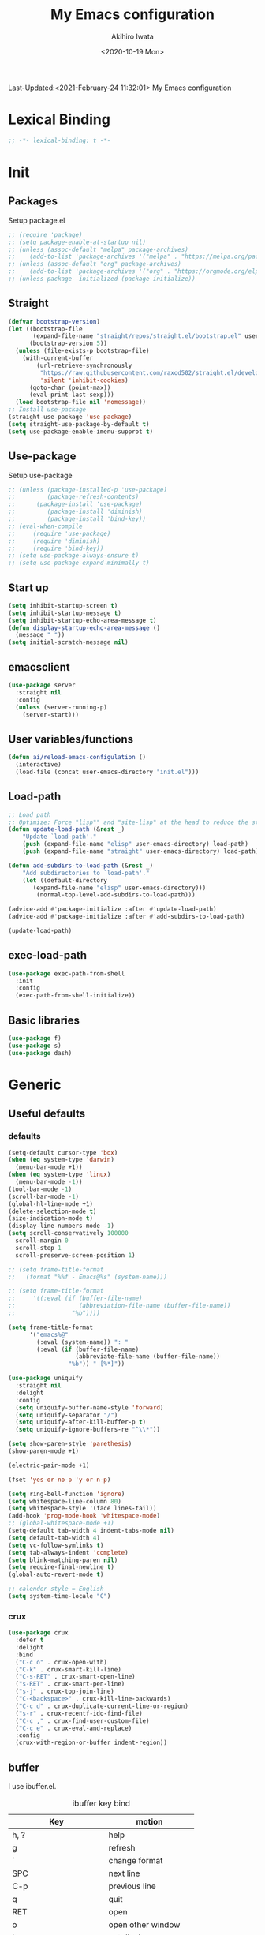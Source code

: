#+TITLE: My Emacs configuration
#+AUTHOR: Akihiro Iwata
#+DATE:<2020-10-19 Mon>
#+STARTUP: overview
Last-Updated:<2021-February-24 11:32:01>
My Emacs configuration
* Lexical Binding
#+BEGIN_SRC emacs-lisp
;; -*- lexical-binding: t -*-
#+END_SRC
* Init
** Packages
Setup package.el
#+BEGIN_SRC emacs-lisp
;; (require 'package)
;; (setq package-enable-at-startup nil)
;; (unless (assoc-default "melpa" package-archives)
;;    (add-to-list 'package-archives '("melpa" . "https://melpa.org/packages/") t))
;; (unless (assoc-default "org" package-archives)
;;    (add-to-list 'package-archives '("org" . "https://orgmode.org/elpa/") t))
;; (unless package--initialized (package-initialize))
#+END_SRC
** Straight
#+BEGIN_SRC emacs-lisp
  (defvar bootstrap-version)
  (let ((bootstrap-file
         (expand-file-name "straight/repos/straight.el/bootstrap.el" user-emacs-directory))
        (bootstrap-version 5))
    (unless (file-exists-p bootstrap-file)
      (with-current-buffer
          (url-retrieve-synchronously
           "https://raw.githubusercontent.com/raxod502/straight.el/develop/install.el"
           'silent 'inhibit-cookies)
        (goto-char (point-max))
        (eval-print-last-sexp)))
    (load bootstrap-file nil 'nomessage))
  ;; Install use-package
  (straight-use-package 'use-package)
  (setq straight-use-package-by-default t)
  (setq use-package-enable-imenu-supprot t)
#+END_SRC
** Use-package
Setup use-package
#+BEGIN_SRC emacs-lisp
;; (unless (package-installed-p 'use-package)
;;         (package-refresh-contents)
;; 	    (package-install 'use-package)
;;         (package-install 'diminish)
;;         (package-install 'bind-key))
;; (eval-when-compile
;;     (require 'use-package)
;;     (require 'diminish)
;;     (require 'bind-key))
;; (setq use-package-always-ensure t)
;; (setq use-package-expand-minimally t)
#+END_SRC

** Start up
#+BEGIN_SRC emacs-lisp
  (setq inhibit-startup-screen t)
  (setq inhibit-startup-message t)
  (setq inhibit-startup-echo-area-message t)
  (defun display-startup-echo-area-message ()
    (message " "))
  (setq initial-scratch-message nil)
#+END_SRC

** emacsclient
#+BEGIN_SRC emacs-lisp 
  (use-package server
    :straight nil
    :config
    (unless (server-running-p)
      (server-start)))
#+END_SRC
** User variables/functions
#+BEGIN_SRC emacs-lisp
(defun ai/reload-emacs-configulation ()
  (interactive)
  (load-file (concat user-emacs-directory "init.el")))
#+END_SRC
** Load-path
#+BEGIN_SRC emacs-lisp
;; Load path
;; Optimize: Force "lisp"" and "site-lisp" at the head to reduce the startup time.
(defun update-load-path (&rest _)
    "Update `load-path'."
    (push (expand-file-name "elisp" user-emacs-directory) load-path)
    (push (expand-file-name "straight" user-emacs-directory) load-path))

(defun add-subdirs-to-load-path (&rest _)
    "Add subdirectories to `load-path'."
    (let ((default-directory
       (expand-file-name "elisp" user-emacs-directory)))
        (normal-top-level-add-subdirs-to-load-path)))

(advice-add #'package-initialize :after #'update-load-path)
(advice-add #'package-initialize :after #'add-subdirs-to-load-path)

(update-load-path)
#+END_SRC
** exec-load-path
#+BEGIN_SRC emacs-lisp
  (use-package exec-path-from-shell
    :init
    :config
    (exec-path-from-shell-initialize))
#+END_SRC
** Basic libraries
#+BEGIN_SRC emacs-lisp
  (use-package f)
  (use-package s)
  (use-package dash)
#+END_SRC
* Generic
** Useful defaults
*** defaults
#+BEGIN_SRC emacs-lisp
  (setq-default cursor-type 'box)
  (when (eq system-type 'darwin)
    (menu-bar-mode +1))
  (when (eq system-type 'linux)
    (menu-bar-mode -1))
  (tool-bar-mode -1)
  (scroll-bar-mode -1)
  (global-hl-line-mode +1)
  (delete-selection-mode t)
  (size-indication-mode t)
  (display-line-numbers-mode -1)
  (setq scroll-conservatively 100000
	scroll-margin 0
	scroll-step 1
    scroll-preserve-screen-position 1)

  ;; (setq frame-title-format
  ;;   (format "%%f - Emacs@%s" (system-name)))

  ;; (setq frame-title-format
  ;;     '((:eval (if (buffer-file-name)
  ;;                  (abbreviation-file-name (buffer-file-name))
  ;;                "%b"))))

  (setq frame-title-format
        '("emacs%@"
          (:eval (system-name)) ": "
          (:eval (if (buffer-file-name)
                     (abbreviate-file-name (buffer-file-name))
                   "%b")) " [%*]"))
  
  (use-package uniquify
    :straight nil
    :delight
    :config
    (setq uniquify-buffer-name-style 'forward)
    (setq uniquify-separator "/")
    (setq uniquify-after-kill-buffer-p t)
    (setq uniquify-ignore-buffers-re "^\\*"))

  (setq show-paren-style 'parethesis)
  (show-paren-mode +1)

  (electric-pair-mode +1)

  (fset 'yes-or-no-p 'y-or-n-p)

  (setq ring-bell-function 'ignore)
  (setq whitespace-line-column 80)
  (setq whitespace-style '(face lines-tail))
  (add-hook 'prog-mode-hook 'whitespace-mode)
  ;; (global-whitespace-mode +1)
  (setq-default tab-width 4 indent-tabs-mode nil)
  (setq default-tab-width 4)
  (setq vc-follow-symlinks t)
  (setq tab-always-indent 'complete)
  (setq blink-matching-paren nil)
  (setq require-final-newline t)
  (global-auto-revert-mode t)

  ;; calender style = English
  (setq system-time-locale "C")
  
#+END_SRC

*** crux
#+BEGIN_SRC emacs-lisp
  (use-package crux
    :defer t
    :delight
    :bind
    ("C-c o" . crux-open-with)
    ("C-k" . crux-smart-kill-line)
    ("C-s-RET" . crux-smart-open-line)
    ("s-RET" . crux-smart-pen-line)
    ("s-j" . crux-top-join-line)
    ("C-<backspace>" . crux-kill-line-backwards)
    ("C-c d" . crux-duplicate-current-line-or-region)
    ("s-r" . crux-recentf-ido-find-file)
    ("C-c ," . crux-find-user-custom-file)
    ("C-c e" . crux-eval-and-replace)
    :config
    (crux-with-region-or-buffer indent-region))
#+END_SRC
** buffer
    I use ibuffer.el.
    #+caption: ibuffer key bind
    | Key    | motion                   |
    |--------+--------------------------|
    | h, ?   | help                     |
    | g      | refresh                  |
    | `      | change format            |
    | SPC    | next line                |
    | C-p    | previous line            |
    | q      | quit                     |
    | RET    | open                     |
    | o      | open other window        |
    | b      | not display              |
    |--------+--------------------------|
    | m      | mark                     |
    | u      | unmark                   |
    | t      | transpose                |
    | d      | delete                   |
    |--------+--------------------------|
    | S      | save                     |
    | A      | open current frame       |
    | D      | delete buffer            |
    | k      | delete from ibuffer list |
    | x      | delete buffer?           |
    |--------+--------------------------|
    | /m     | filter w/ major-mode     |
    | />, /< | filter w/ file size      |
    | /p     | delete prime filter      |
    | //     | delete all filter        |
    |--------+--------------------------|
    | ,      | swap sorts               |
    | si     | reverse sort             |
    | sf     | sort w/ file name        |
    | sv     | sort w/ time             |
    | ss     | sort w/ buffer size      |
    | sm     | sort w/ major-mode       |

#+BEGIN_SRC emacs-lisp
(use-package ibuffer
  :straight nil
  :bind
  ("C-x C-b" . ibuffer-bs-show))
#+END_SRC

** scratch
#+BEGIN_SRC emacs-lisp
  (use-package persistent-scratch
    :defer t
    :delight
    :config
    (persistent-scratch-setup-default))
#+END_SRC

** electric-operator
#+BEGIN_SRC emacs-lisp
  (use-package electric-operator
    :delight
    :hook
    (c-mode-hook . electric-operator-mode)
    (c++-mode-hook . electric-operator-mode)
    (python-mode-hook . electric-operator-mode)
    (perl-mode-hook . electric-operator-mode))
#+END_SRC
** indent
#+BEGIN_SRC emacs-lisp
(use-package aggressive-indent
  :defer t
  :delight
  :config
  (global-aggressive-indent-mode 1)
  (add-to-list 'aggressive-indent-excluded-modes 'html-mode))
#+END_SRC
** async
#+begin_src emacs-lisp
  (use-package async
    :delight
    :hook after-init
    :config
    (autoload 'dired-async-mode "dired-async.el" nil t)
    (dired-async-mode 1))
#+end_src
** delight
#+begin_src emacs-lisp
  (use-package delight
    :defer t)
#+end_src
** posframe
#+BEGIN_SRC emacs-lisp
(use-package posframe :delight)
#+END_SRC
* Key Binds
** Basics
#+BEGIN_SRC emacs-lisp
(define-key global-map [?¥] [?\\])
(define-key key-translation-map (kbd "C-h") (kbd "<DEL>"))
(define-key global-map (kbd "C-x ?") 'help-command)
(define-key global-map (kbd "C-m") 'newline-and-indent)
(define-key global-map (kbd "C-M-m") 'electric-newline-and-maybe-indent)
(define-key global-map (kbd "C-t") 'other-window)
(define-key global-map (kbd "M-r") 'rename-file)
(define-key global-map (kbd "M-:") 'comment-dwim)
(define-key global-map (kbd "C-x |") 'split-window-horizontally)
(define-key global-map (kbd "C-x -") 'split-window-vertically)
(when (eq system-type 'darwin)
  (setq ns-command-modifier 'meta)
  (setq ns-option-modifier 'super)
  ;; (setq ns-function-modifier 'hyper)
  ;; capslock -> hyper
  )
#+END_SRC
** which-key
#+BEGIN_SRC emacs-lisp
(use-package which-key
  :delight
  :hook (after-init . which-key-mode)
  :config
  (use-package which-key-posframe
    :hook (which-key-mode . which-key-posframe-mode)))
#+END_SRC
** key-chord
#+BEGIN_SRC emacs-lisp
  (use-package key-chord
    :delight
    :hook
    (after-init-hook . key-chord-mode)
    :config
    (setq key-chord-two-keys-delay 0.15
          key-chord-one-key-delay  0.15
          key-chord-safety-interval-backward 0.1
          key-chord-safety-interval-forward 0.25)
    (key-chord-mode +1))
  
  (use-package use-package-chords
    :config
    (key-chord-mode +1))

#+END_SRC
** keyfreq
   #+begin_src emacs-lisp
     (use-package keyfreq
       :config
       (require 'keyfreq)
       (setq keyfreq-excluded-commands
             '(self-insert-command
               abort-recursive-edit
               previous-line
               next-line))
       (keyfreq-mode 1)
       (keyfreq-autosave-mode 1))
   #+end_src
** hydra
*** hydra
    #+BEGIN_SRC emacs-lisp
      ;; (use-package hydra)
      ;; (use-package hydra-posframe
      ;;   :straight (hydra-posframe :host github
      ;;                           :repo "Ladicle/hydra-posframe"
      ;;                           :branch "master")
      ;;   :hook
      ;;   (after-init . hydra-posframe-enable))
    #+END_SRC

*** pretty-hydra
    #+BEGIN_SRC emacs-lisp
      ;; (use-package major-mode-hydra
      ;;   :bind
      ;;   ("M-SPC" . major-mode-hydra))
    #+END_SRC
** xah-key bind
   #+begin_src emacs-lisp
     (use-package xah-fly-keys
       :config
       (xah-fly-keys-set-layout "qwerty")
       (xah-fly-keys 1))
   #+end_src
* Library
** prescient
#+BEGIN_SRC emacs-lisp
  (use-package prescient
    :delight
    :config
    (prescient-persist-mode +1)
    (setq prescient-history-length 10000))
#+END_SRC

* SKK
#+BEGIN_SRC emacs-lisp
  (use-package ddskk
    :bind
    ("C-x j" . skk-mode)
    :init
    (setq skk-user-directory "~/Git_project/github.com/aki-pooh1244/dotfiles/skk")
    (setq skk-init-file "~/Git_project/github.com/aki-pooh1244/dotfiles/skk/.skk")
    (setq default-input-method "japanese-skk")
    :config
    (setq skk-byte-complile-init-file t))
#+END_SRC
* Backup/Save/Filer
** recentf
#+BEGIN_SRC emacs-lisp
  ;; 余分なメッセージを削除しておきましょう
  (defmacro with-suppressed-message (&rest body)
    "Suppress new messages temporarily in the echo area and the `*Messages*' buffer while BODY is evaluated."
    (declare (indent 0))
    (let ((message-log-max nil))
      `(with-temp-message (or (current-message) "") ,@body)))
  (use-package recentf
    :defer t
    :config
    (setq recentf-save-file "~/.emacs.d/.recentf")
    (setq recentf-max-saved-items 2000)
    (setq recentf-exclude '(".recentf"))
    (setq recentf-auto-cleanup 'never)
    (run-with-idle-timer 30 t
                         '(lambda ()
                            (with-suppressed-message
                             (recentf-save-list)))))
  ;; (use-package recentf-ext
  ;;   :defer t
  ;;   :delight
  ;;   :bind
  ;;   ("C-c c o" . recentf-open-files))

  ;; (use-package frecentf
  ;;   :delight Recentf
  ;;   :defer t
  ;;   :hook
  ;;   (after-init . frecentf-mode))
#+END_SRC
** save
#+BEGIN_SRC emacs-lisp
  (use-package super-save
    :delight
    ;; :hook
    ;; (after-init-hook . super-save-mode)
    :config
    (add-to-list 'super-save-triggers 'ace-window)
    (add-to-list 'super-save-triggers 'find-file-hook)
    (setq super-save-auto-save-when-idle t)
    (setq super-save-remote-files nil)
    (super-save-mode +1))
  (use-package save-place
    :straight nil
    :delight
    :config
    (save-place-mode 1))
  ;; (use-package savehist-mode
  ;;   :straight nil
  ;;   :delight
  ;;   :config
  ;;   (push 'kill-ring savehist-additional-variables)
  ;;   (push 'command-history savehist-ignored-variables)
  ;;   (savehist-mode 1))
  (use-package psession
    :config
    (psession-mode 1)
    (psession-savehist-mode 1)
    (psession-autosave-mode 1))
#+END_SRC
** undo
#+BEGIN_SRC emacs-lisp
  (use-package undo-fu
    :delight
    :bind
    ("C-/" . undo-fu-only-undo)
    ("M-/" . undo-fu-only-redo)
    :chords
    (("zz" . undo-fu-only-undo)
     ("rr" . undo-fu-only-redo)))
  (use-package undo-fu-session
    :delight
    :config
    (setq undo-fu-session-compression t)
    (global-undo-fu-session-mode))
#+END_SRC
** file manager (dired)
    Manipulation
    #+caption: Dired Key configuration
    | Key    | Manipulation                               |
    |--------+--------------------------------------------|
    | C-x d  | open dired                                 |
    |--------+--------------------------------------------|
    | n      | next                                       |
    | p      | previous                                   |
    | RET    | open file                                  |
    | o      | open file w/ other flame                   |
    | v      | open file w/ view-mode                     |
    | q      | quit dired                                 |
    | +      | mkdir                                      |
    | X      | execute shell command @ cursor             |
    | Z      | compress files                             |
    |--------+--------------------------------------------|
    | C      | copy                                       |
    | D      | delete                                     |
    | R      | rename, move                               |
    | H      | make hard link                             |
    | S      | make symbolic link                         |
    |--------+--------------------------------------------|
    | m      | mark file @ cursor                         |
    | u      | unmark file @ cursor                       |
    | t      | reverse mark                               |
    | U      | unmark all files                           |
    | M-{    | forward next mark                          |
    | M-}    | backward previous mark                     |
    | %m     | mark files with regexp                     |
    | *%     | mark files with regexp                     |
    | %g     | 内容が正規表現にマッチするファイルをマーク |
    |--------+--------------------------------------------|
    | d      | delete flag @ cursor                       |
    | x      | delete files which have delete flags       |
    | #      | auto-save files = delete flags             |
    | ~      | back up files = delete flags               |
    | %&     | garbage files = delete flags               |
    | %d     | files w/ regexp = delete flags             |
    | *c*D   | mark -> delete flag                        |
    | *c D * | delete flag -> mark                        |
    |--------+--------------------------------------------|
    | /      | filter                                     |
    | i      | dired-subtree-toggle                       |
    | f      | dired-narrow                               |

#+BEGIN_SRC emacs-lisp
  (use-package dired
    :straight nil
    :delight Dir
    :hook
    (dired-mode . auto-revert-mode)
    :bind
    ((:map dired-mode-map
	   ("(" . dired-hide-details-mode)
	   (")" . dired-hide-details-mode)))
    :custom
    (dired-listing-switches "-alh")
    (dired-dwim-target t)
    (dired-recursive-copies 'always)
    (dired-recursive-deletes 'always)
    (delete-by-moving-to-trash t)
    (dired-isearch-filenames 'dwim)
    (dired-ls-F-marks-symlinks t)
    :config
    ;; (add-to-list 'dired-compress-file-suffixes '("\\.zip\\'" ".zip" "unzip"))
    (use-package wdired
      :straight nil
      :delight Wdir
      :demand dired
      :after dired
      :bind
      ((:map dired-mode-map
	     ("e" . wdired-change-to-wdired-mode)))
      :custom
      (wdired-allow-to-change-permissions t))
    (use-package dired-aux
      :straight nil
      :after dired)
    (use-package all-the-icons-dired
      :delight
      :after all-the-icons
      :hook
      (dired-mode . all-the-icons-dired-mode))
    ;; dired-hack packages
    (use-package dired-hacks-utils
      :delight
      :after dired)
    (use-package dired-filter
      :delight Fil
      :after dired
      :bind
      ((:map dired-mode-map
	         ("/" . dired-filter-map))))
    (use-package dired-narrow
      :disabled t
      :delight Nar
      :after dired
      :bind
      ((:map dired-mode-map
             ("f" . dired-narrow-fuzzy))))
    (use-package dired-rainbow
      :config
      (progn
	    (dired-rainbow-define-chmod directory
				                    "#6cb2eb" "d.*")
	    (dired-rainbow-define html
			                  "#eb5286"
			                  ("css" "less" "sass" "scss" "htm" "html" "jhtm" "mht" "eml" "mustache" "xhtml"))
	    (dired-rainbow-define xml
			                  "#f2d024"
			                  ("xml" "xsd" "xsl" "xslt" "wsdl" "bib" "json" "msg" "pgn" "rss" "yaml" "yml" "rdata"))
	    (dired-rainbow-define document
			                  "#9561e2"
			                  ("docm" "doc" "docx" "odb" "odt" "pdb" "pdf" "ps" "rtf" "djvu" "epub" "odp" "ppt" "pptx"))
	    (dired-rainbow-define markdown
			                  "#ffed4a"
			                  ("org" "etx" "info" "markdown" "md" "mkd" "nfo" "pod" "rst" "tex" "textfile" "txt"))
	    (dired-rainbow-define database
			                  "#6574cd"
			                  ("xlsx" "xls" "csv" "accdb" "db" "mdb" "sqlite" "nc"))
	    (dired-rainbow-define media
			                  "#de751f"
			                  ("mp3" "mp4" "MP3" "MP4" "avi" "mpeg" "mpg" "flv" "ogg" "mov" "mid" "midi" "wav" "aiff" "flac"))
	    (dired-rainbow-define image
			                  "#f66d9b"
			                  ("tiff" "tif" "cdr" "gif" "ico" "jpeg" "jpg" "png" "psd" "eps" "svg"))
	    (dired-rainbow-define log
			                  "#c17d11"
			                  ("log"))
	    (dired-rainbow-define shell
			                  "#f6993f"
			                  ("awk" "bash" "bat" "sed" "sh" "zsh" "vim"))
	    (dired-rainbow-define interpreted
			                  "#38c172"
			                  ("py" "ipynb" "rb" "pl" "t" "msql" "mysql" "pgsql" "sql" "r" "clj" "cljs" "scala" "js"))
	    (dired-rainbow-define compiled
			                  "#4dc0b5"
			                  ("asm" "cl" "lisp" "el" "c" "h" "c++" "h++" "hpp" "hxx" "m" "cc" "cs" "cp" "cpp" "go" "f" "for" "ftn" "f90" "f95" "f03" "f08" "s" "rs" "hi" "hs" "pyc" ".java"))
	    (dired-rainbow-define executable
			                  "#8cc4ff"
			                  ("exe" "msi"))
	    (dired-rainbow-define compressed
			                  "#51d88a"
			                  ("7z" "zip" "bz2" "tgz" "txz" "gz" "xz" "z" "Z" "jar" "war" "ear" "rar" "sar" "xpi" "apk" "xz" "tar"))
	    (dired-rainbow-define packaged
			                  "#faad63"
			                  ("deb" "rpm" "apk" "jad" "jar" "cab" "pak" "pk3" "vdf" "vpk" "bsp"))
	    (dired-rainbow-define encrypted
			                  "#ffed4a"
			                  ("gpg" "pgp" "asc" "bfe" "enc" "signature" "sig" "p12" "pem"))
	    (dired-rainbow-define fonts
			                  "#6cb2eb"
			                  ("afm" "fon" "fnt" "pfb" "pfm" "ttf" "otf"))
	    (dired-rainbow-define partition
			                  "#e3342f"
			                  ("dmg" "iso" "bin" "nrg" "qcow" "toast" "vcd" "vmdk" "bak"))
	    (dired-rainbow-define vc
			                  "#0074d9"
			                  ("git" "gitignore" "gitattributes" "gitmodules"))
	    (dired-rainbow-define-chmod executable-unix "#38c172" "-.*x.*")))
    (use-package dired-collapse
      :delight
      :after dired)
    (use-package dired-avfs
      :delight
      :after dired)
    (use-package dired-subtree
      :delight
      :after dired
      :bind
      ((:map dired-mode-map
	     ("i" . dired-subtree-toggle))))
    ;; dired-hack packages end here
    (use-package peep-dired
      :delight peep
      :defer t
      :bind
      ((:map dired-mode-map
	     ("g" . peep-dired))))
    (use-package quick-preview
      :delight preview
      :init
      :bind
      ("C-c q" . quick-preview-at-point)
      (:map dired-mode-map
	        ("Q" . quick-preview-at-point)))
    (use-package runner
      :delight
      :after dired)
    (use-package dired-toggle-sudo
      :delight sudo
      :after dired
      :bind
      ((:map dired-mode-map
	     ("C-c C-s" . dired-toggle-sudo)))
      :config
      (with-eval-after-load 'tramp
	;; Allow to use : /sudo:user@host:/path/to/file
	(add-to-list 'tramp-default-proxies-alist
		     '(".*" "\\'.+\\" "/ssh:%h:"))))
    )

  (use-package dired-sidebar
    :defer t
    :delight
    :bind ("C-c C-n" . dired-sidebar-toggle-sidebar)
    :commands (dired-sidebar-toggle-sidebar)
    :init
    (add-hook 'dired-sidebar-mode-hook
	      (lambda ()
		(unless (file-remote-p default-directory)
		  (auto-revert-mode))))
    :config
    (push 'toggle-window-split dired-sidebar-toggle-hidden-commands)
    (push 'rotate-windows dired-sidebar-toggle-hidden-commands)

    (setq dired-sidebar-subtree-line-prefix "__")
    (setq dired-sidebar-theme 'icons)
    (setq dired-sidebar-use-term-integration t)
    (setq dired-sidebar-use-custom-font t))


  #+END_SRC
** treemacs
#+BEGIN_SRC emacs-lisp
(use-package treemacs
  :ensure t
  :defer t
  :init
  (with-eval-after-load 'winum
    (define-key winum-keymap (kbd "M-0") #'treemacs-select-window))
  :config
  (progn
    (setq treemacs-collapse-dirs                 (if treemacs-python-executable 3 0)
          treemacs-deferred-git-apply-delay      0.5
          treemacs-directory-name-transformer    #'identity
          treemacs-display-in-side-window        t
          treemacs-eldoc-display                 t
          treemacs-file-event-delay              5000
          treemacs-file-extension-regex          treemacs-last-period-regex-value
          treemacs-file-follow-delay             0.2
          treemacs-file-name-transformer         #'identity
          treemacs-follow-after-init             t
          treemacs-git-command-pipe              ""
          treemacs-goto-tag-strategy             'refetch-index
          treemacs-indentation                   2
          treemacs-indentation-string            " "
          treemacs-is-never-other-window         nil
          treemacs-max-git-entries               5000
          treemacs-missing-project-action        'ask
          treemacs-move-forward-on-expand        nil
          treemacs-no-png-images                 nil
          treemacs-no-delete-other-windows       t
          treemacs-project-follow-cleanup        nil
          treemacs-persist-file                  (expand-file-name ".cache/treemacs-persist" user-emacs-directory)
          treemacs-position                      'left
          treemacs-recenter-distance             0.1
          treemacs-recenter-after-file-follow    nil
          treemacs-recenter-after-tag-follow     nil
          treemacs-recenter-after-project-jump   'always
          treemacs-recenter-after-project-expand 'on-distance
          treemacs-show-cursor                   nil
          treemacs-show-hidden-files             t
          treemacs-silent-filewatch              nil
          treemacs-silent-refresh                nil
          treemacs-sorting                       'alphabetic-asc
          treemacs-space-between-root-nodes      t
          treemacs-tag-follow-cleanup            t
          treemacs-tag-follow-delay              1.5
          treemacs-user-mode-line-format         nil
          treemacs-user-header-line-format       nil
          treemacs-width                         35)

    ;; The default width and height of the icons is 22 pixels. If you are
    ;; using a Hi-DPI display, uncomment this to double the icon size.
    ;;(treemacs-resize-icons 44)

    (treemacs-follow-mode t)
    (treemacs-filewatch-mode t)
    (treemacs-fringe-indicator-mode t)
    (pcase (cons (not (null (executable-find "git")))
                 (not (null treemacs-python-executable)))
      (`(t . t)
       (treemacs-git-mode 'deferred))
      (`(t . _)
       (treemacs-git-mode 'simple))))
  :bind
  (:map global-map
        ("M-0"       . treemacs-select-window)
        ("C-x t 1"   . treemacs-delete-other-windows)
        ("C-x t t"   . treemacs)
        ("C-x t B"   . treemacs-bookmark)
        ("C-x t C-t" . treemacs-find-file)
        ("C-x t M-t" . treemacs-find-tag)))

(use-package treemacs-projectile
  :after treemacs projectile
  :ensure t)
(use-package treemacs-icons-dired
  :after treemacs dired
  :ensure t
  :config (treemacs-icons-dired-mode))

(use-package treemacs-magit
  :after treemacs magit
  :ensure t)
#+END_SRC
** time-stamp
   ;;     %:a -- Monday 曜日
   ;;     %#A -- MONDAY 全部大文字で曜日
   ;;     %:b -- January 月

   ;;     桁数を指定すると指定した文字だけが表示される.
   ;;     "%2#A"なら MO など．

   ;;     %02H -- 15  時刻 (24 時間)
   ;;     %02I -- 03  時刻 (12 時間)
   ;;     %#p  -- pm  PM と AM の別
   ;;     %P   -- PM  PM と AM の別
   ;;     %w   -- 土曜なら 6. 日曜を 0 とし，何番目の曜日なのか
   ;;     %02y -- 03  西暦の下 2 桁．
   ;;     %z   -- jst  タイムゾーン
   ;;     %Z   -- JST  タイムゾーン
   ;;     %%   -- %自体を入力
   ;;     %f   -- ファイル名
   ;;     %F   -- ファイル名のフルパス
   ;;     %s   -- マシン名
   ;;     %u   -- ログインしたユーザ名
   ;;     %U   -- ログインしたユーザのフルネーム
   #+BEGIN_SRC emacs-lisp
     (use-package time-stamp
       :straight nil
       :hook
       (before-save-hook . time-stamp)
       :config
       (setq time-stamp-active t)
       (setq time-stamp-start "[lL]ast[ -][uU]pdated[ \t]*:[ \t]*<")
       (setq time-stamp-format "%:y-%:b-%02d %02H:%02M:%02S")
       (setq time-stamp-end ">")
       (setq time-stamp-line-limit 20))
      
   #+END_SRC
** custom function
   In saving, modeline flash green.
   #+BEGIN_SRC emacs-lisp

     (add-hook 'after-save-hook
               (lambda ()
                 (let ((orig-fg (face-background 'mode-line)))
                   (set-face-background 'mode-line "dark green")
                   (run-with-idle-timer 0.1 nil
                                        (lambda (fg) (set-face-background
                                                      'mode-line fg))
                                        orig-fg))))
   #+END_SRC
* Search/Replace
** marginalia
   #+begin_src emacs-lisp
     (use-package marginalia
       :straight (marginalia :host github
                             :repo "minad/marginalia"
                             :branch "main")
       :init
       (marginalia-mode))
   #+end_src
** selectrum
#+BEGIN_SRC emacs-lisp
  (use-package selectrum
    :init
    (selectrum-mode +1)
    :bind
    ("C-c z" . selectrum-repeat))
  (use-package selectrum-prescient
    :delight
    :demand t
    :after selectrum
    :config
    (selectrum-prescient-mode +1))
  
#+END_SRC
** consult
   #+begin_src emacs-lisp
     (use-package consult
       :straight (consult :host github
                          :repo "minad/consult"
                          :branch "main")
       :delight Consult
       :init
       (fset 'multi-occur #'consult-multi-occur)
       :after marginalia
       :bind
       (("C-s" . consult-line)
        ("C-c h" . consult-history)
        ("C-x b" . consult-buffer)
        ("C-x r x" . consult-register)
        ("C-x r b" . consult-bookmark)
        ("M-s o" . consult-outline)
        ("M-s m" . consult-mark)
        ("M-s i" . consult-imenu)
        ("M-s e" . consult-error)
        ("M-s m" . consult-multi-occur)
        ("M-y" . consult-yank-pop)
        ("<help> a" . consult-apropos))
       :config
       (consult-preview-mode))

     (use-package consult-selectrum
       :straight (consult-selectrum :host github
                                    :repo "minad/consult"
                                    :branch "main")
       :demand t)

     (use-package consult-flycheck
       :straight (consult-flycheck :host github
                                   :repo "minad/consult"
                                   :branch "main")
       :bind
       (:map flycheck-command-map
             ("!" . consult-flycheck)))
   #+end_src
** occur
#+begin_src emacs-lisp
  (use-package loccur
    :delight loccur
    )
#+end_src
** kill-ring mark
*** easy-kill
    #+BEGIN_SRC emacs-lisp
      (use-package easy-kill
        :delight
        :bind
        ("M-w" . easy-kill)
        ("C-<SPC>" . easy-mark))
    #+END_SRC
*** Browse kill ring
    #+begin_src emacs-lisp
      (use-package browse-kill-ring
        :disabled t
        :delight
        :bind
        ("M-y" . browse-kill-ring))
    #+end_src
** migemo
   #+BEGIN_SRC emacs-lisp
     (use-package migemo
       ;; :defer t
       ;; :delight
       :config
       (setq migemo-command "cmigemo")
       (setq migemo-options '("-q" "--emacs"))
       (when (eq system-type 'drwin)
         (setq migemo-dictionary "/usr/local/share/migemo/utf-8/migemo-dict"))
       ;; (when (eq system-type 'gnu/linux)
       ;;   (setq migemo-dictionary "/usr/..."))
       (setq migemo-user-dictionary nil)
       (setq migemo-regex-dictionary nil)
       (setq migemo-coding-system 'utf-8-unix)
       (migemo-init))
   #+END_SRC
** wgrep
   #+BEGIN_SRC emacs-lisp
     (use-package wgrep
       :disabled t
       :defer t
       :delight
       )
   #+END_SRC
** grep
   #+begin_src emacs-lisp
     (use-package deadgrep
       :defer t
       :delight deadgrep
       :bind
       ("<f5>" . deadgrep))
   #+end_src
** projectile
   #+BEGIN_SRC emacs-lisp
     (use-package projectile
       :disabled t
       :defer t
       :delight proj
       :bind
       ("s-p" . projectile-command-map)
       ("C-c p" . projectile-command-map)
       :config
       (projectile-mode +1))
   #+END_SRC
** visual-regexp
   #+BEGIN_SRC emacs-lisp
     (use-package visual-regexp
       :defer t
       :delight
       :bind
       ("C-c r" . vr/replace)
       ("M-%" . vr/query-replace)
       ("C-M-S" . vr/isearch-forward)
       ("C-M-R" . vr/isearch-backward)
       ("C-c m" . vr/mc-mark)
       :config
       (use-package pcre2el)
       (use-package visual-regexp-steroids
         :after visual-regexp
         :delight
         :config
         (setq vr/engine 'pcre2el)))       ; If use Python, pcre2el -> python
   #+END_SRC
** anzu
   #+begin_src emacs-lisp
     (use-package anzu
       :delight anzu
       :bind
       ("C-M-%" . anzu-query-replace)
       :config
       (global-anzu-mode +1)
       (setq anzu-use-migemo t)
       (setq anzu-search-threshold 100)
       (setq anzu-replace-to-string-separator " => "))
   #+end_src
** not using
*** ctrl-f
#+BEGIN_SRC emacs-lisp
  ;; (use-package ctrlf
  ;;   :init
  ;;   (ctrlf-mode +1)
  ;;   :config
  ;;   (add-hook 'pdf-isearch-minor-mode-hook (lambda () (ctrlf-local-mode -1))))
#+END_SRC
 
*** ido
    #+BEGIN_SRC emacs-lisp
      ;; (use-package ido
      ;;   :straight nil
      ;;   :bind
      ;;   ("C-x C-f" . ido-find-file)
      ;;   ("C-x b" . ido-switch-buffer)
      ;;   ("C-x C-d" . ido-dired)
      ;;   ;; ("C-x C-r" . ido-recentf-open)
      ;;   ;; :init
      ;;   ;; (defun ido-recentf-open ()
      ;;   ;;   "Use 'ido-completing-read' to \\[find-file] a recent file"
      ;;   ;;   (interactive)
      ;;   ;;   (if (find-file
      ;;   ;;        (ido-completing-read "Find recent file: " recentf-list))
      ;;   ;;       (message "Opening file...")
      ;;   ;;     (message "Aborting")))
      ;;   :config
      ;;   (setq ido-max-window-height 0.75)
      ;;   (setq ido-enable-flex-matching t)
      ;;   (setq ido-confirm-unique-completion t)
      ;;   (ido-mode 1)
      ;;   (ido-everywhere 1)
      ;;   (use-package ido-completing-read+
      ;;     :delight
      ;;     :config
      ;;     (ido-ubiquitous-mode t))
      ;;   (use-package ido-vertical-mode
      ;;     :delight
      ;;     :config
      ;;     (setq ido-vertical-define-keys 'C-n-C-p-up-down-left-right)
      ;;     (setq ido-vertical-show-count t)
      ;;     (setq ido-use-faces t)
      ;;     (ido-vertical-mode 1))
      ;;   (use-package flx-ido
      ;;     :delight
      ;;     :config
      ;;     (flx-ido-mode 1))
      ;;   (use-package amx
      ;;     :bind
      ;;     ("M-x" . amx))
      ;;   (use-package ido-flex-with-migemo
      ;;     :defer t
      ;;     :delight
      ;;     :hook
      ;;     (ido-mode-hook . ido-flex-with-migemo-mode)
      ;;     :config
      ;;     (add-to-list 'ido-flex-with-migemo-excluded-func-list
      ;;                  '(amx ido-switch-buffer))
      ;;     (setq ido-flex-with-migemo-least-char 5))
      ;;   (use-package ido-sort-mtime
      ;;     :config
      ;;     (ido-sort-mtime-mode 1)
      ;;     ;; (setq ido-sort-mtime-tramp-files-at-end nil)
      ;;     (setq ido-sort-mtime-dot-at-beginning t)
      ;;     (setq ido-sort-mtime-limit 2000))
      ;;   (use-package crm-custom
      ;;     :config
      ;;     (crm-custom-mode 1))
      ;;   (use-package ido-complete-space-or-hyphen
      ;;     :delight))
    #+END_SRC
*** helm/helm-swoop
#+BEGIN_SRC emacs-lisp
  ;; (use-package helm  
  ;;   :disabled t
  ;;   :delight Helm
  ;;   :init
  ;;   (require 'helm-config)
  ;;   :bind
  ;;   (("M-x" . helm-M-x)
  ;;    ("C-x C-f" . helm-find-files)
  ;;    ("C-x C-r" . helm-recentf)
  ;;    ("C-x C-b" . helm-buffers-list)
  ;;    ("C-x b" . helm-mini)
  ;;    ("M-y" . helm-show-kill-ring)
  ;;    ("C-c SPC" . helm-all-mark-rings)
  ;;    ("C-c h g" . helm-google-suggest)
  ;;    (:map helm-map
  ;;          ("C-h" . delete-backward-char)
  ;;          ("<tab>" . helm-execute-persistent-action)
  ;;          ("C-z" . helm-select-action))
  ;;    (:map helm-find-files-map
  ;;          ("C-h" . delete-backward-char)))
  ;;   :config
  ;;   (global-set-key (kbd "C-c h") 'helm-command-prefix)
  ;;   (global-unset-key (kbd "C-x c"))
  ;;   (when (executable-find "curl")
  ;;     (setq helm-google-suggest-use-curl-p t))
  ;;   (setq helm-split-window-in-side-p t
  ;;         helm-move-line-cycle-in-source t
  ;;         helm-echo-input-in-header-line t
  ;;         helm-candidate-number-limit 100)
  ;;   (defun spacemacs//helm-hide-minibuffer-maybe ()
  ;;     "Hide minibuffer in Helm session if we use the header line as input field."
  ;;     (when (with-helm-buffer helm-echo-input-in-header-line)
  ;;       (let ((ov (make-overlay (point-min) (point-max) nil nil t)))
  ;;         (overlay-put ov 'window (selected-window))
  ;;         (overlay-put ov 'face
  ;;                      (let ((bg-color (face-background 'default nil)))
  ;;                        `(:background ,bg-color :foreground ,bg-color)))
  ;;         (setq-local cursor-type nil))))
  ;;   (add-hook 'helm-minibuffer-set-up-hook
  ;;             'spacemacs//helm-hide-minibuffer-maybe)
  ;;   (setq helm-autoresize-max-height 0
  ;;         helm-autoresize-min-height 20)
  ;;   (helm-autoresize-mode 1)
  ;;   (setq helm-M-x-fuzzy-match t
  ;;         helm-buffers-fuzzy-matching t
  ;;         helm-recentf-fuzzy-match t
  ;;         helm-imenu-fuzzy-match t
  ;;         helm-apropos-fuzzy-match t
  ;;         helm-lisp-fuzzy-completion t)
  ;;   ;; (setq helm-surfraw-default-browser-function 'browse-url-generic
  ;;   ;;       browse-url-generic-program "google-chrome")
  ;;   (helm-mode 1))

  ;; (use-package helm-smex
  ;;   :defer t
  ;;   :delight
  ;;   :bind
  ;;   ("M-x" . helm-smex)
  ;;   ("M-x" . helm-smex-major-mode-commands))
  
  ;; (use-package helm-fuzzy
  ;;   :init
  ;;   (with-eval-after-load 'helm
  ;;     (helm-fuzzy-mode 1))
  ;;   :config
  ;;   (setq helm-fuzzy-not-allow-fuzzy '("*helm-ag*")))
  
  ;; (use-package helm-swoop
  ;;   :disabled t
  ;;   :defer t
  ;;   :delight
  ;;   :bind
  ;;   (("M-i" . helm-swoop)
  ;;   ("M-I" . helm-swoop-back-to-last-point)
  ;;   ("C-c M-i" . helm-multi-swoop)
  ;;   ("C-x M-i" . helm-multi-swoop-all)
  ;;   (:map helm-swoop-map
  ;;         ("M-i" . helm-multi-swoop-all-from-helm-swoop)
  ;;         ("M-m" . helm-multi-swoop-current-mode-from-helm-swoop)
  ;;         ("C-r" . helm-previous-line)
  ;;         ("C-s" . helm-next-line))
  ;;   (:map helm-multi-swoop-map
  ;;         ("C-r" . helm-previous-line)
  ;;         ("C-s" . helm-next-line)))
  ;;   :config
  ;;   (setq helm-swoop-split-with-multiple-windows t)
  ;;   (setq helm-swoop-split-direction 'split-window-vertically)
  ;;   (setq helm-swoop-move-to-line-cycle t)
  ;;   (setq helm-swoop-use-fuzzy-match t))

  ;; (use-package helm-ag
  ;;   :disabled t
  ;;   :defer t
  ;;   :delight
  ;;   :bind
  ;;   ("C-M-g" . helm-ag)
  ;;   :config
  ;;   (setq helm-ag-base-command "rg -S --vimgrep --no-heading")
  ;;   (setq helm-ag-insert-at-point 'symbol))

  ;; (use-package helm-c-yasnippet
  ;;   :disabled t
  ;;   :defer t
  ;;   :delight
  ;;   :bind
  ;;   ("C-c y" . helm-yas-complete)
  ;;   :config
  ;;   (setq helm-yas-space-match-any-greedy t))

  ;; (use-package helm-cider
  ;;   :disabled t
  ;;   :defer t
  ;;   :delight
  ;;   :config
  ;;   (helm-cider-mode 1))
#+END_SRC
*** isearch/swoop
#+BEGIN_SRC emacs-lisp
  ;; (use-package flx-isearch
  ;;   :disabled t
  ;;   :delight
  ;;   :bind
  ;;   ("C-M-s" . flx-isearch-forward)
  ;;   ("C-M-r" . flx-isearch-backward))
  ;; (use-package isearch-dabbrev
  ;;   :disabled t
  ;;   :delight
  ;;   :bind
  ;;   (:map isearch-mode-map
  ;;         ("<tab>" . isearch-dabbrev-expand)))
  ;; (use-package swoop
  ;;   :disabled t
  ;;   :defer t
  ;;   :bind
  ;;   ("C-o" . swoop)
  ;;   ("C-M-o" . swoop-multi)
  ;;   ("M-o" . swoop-pcre-regexp)
  ;;   ("C-S-o" . swoop-back-to-last-position)
  ;;   ("C-M-m" . swoop-migemo)
  ;;   :config
  ;;   (setq swoop-minibuffer-input-delay 0.4)
  ;;   (setq swoop-font-size: 0.8))
#+END_SRC
*** ace-isearch
#+BEGIN_SRC emacs-lisp
  ;; (use-package ace-isearch
  ;;   :disabled t
  ;;   :delight
  ;;   :config
  ;;   (global-ace-isearch-mode +1)
  ;;   (setq ace-isearch-jump-delay 0.5)
  ;;   (setq ace-isearch-function 'avy-goto-char)
  ;;   (setq ace-isearch-function-from-isearch 'swoop-from-isearch)
  ;;   (setq ace-isearch-use-function-from-isearch t)
  ;;   (setq ace-isearch-fallback-function 'swoop-from-isearch))
#+END_SRC
*** ivy/counsel/swiper
 #+begin_src emacs-lisp

   (use-package counsel
     :disabled t
     :delight Ivy Counsel
     :init (ivy-mode 1)
     :bind
     (("C-s" . swiper)
      ("M-x" . counsel-M-x)
      ("M-y" . counsel-yank-pop)
      ("C-x C-f" . counsel-find-file)
      ("C-x C-r" . counsel-recentf)
      ("C-x b" . counsel-switch-buffer)
      :map ivy-minibuffer-map
      ("C-k" . ivy-kill-line)
      ("C-j" . ivy-immediate-done)
      ("RET" . ivy-alt-done)
      ("C-h" . ivy-backward-char))
     :hook
     (ivy-mode . counsel-mode)
     :custom
     (counsel-yank-pop-height 20)
     (enable-recursive-minibuffers t)
     (ivy-height 20)
     (ivy-use-selectable-prompt t)
     (ivy-format-functions-alist '((t . ivy-format-function-arrow)))
     (ivy-use-virtual-buffers t)
     (ivy-count-format "(%d/%d) ")
     (ivy-re-builders-alist '((t. ivy--regex-fuzzy)
                              (swiper . ivy--regex-plus)))
     (counsel-yank-pop-separator "\n------------\n")
     :config
     (use-package ivy-prescient
       :disabled t
       :delight
       :demand t
       :after ivy perscient
       :config
       (ivy-prescient-mode +1)
       (setf (alist-get 'counsel-M-x ivy-re-builders-alist)
             #'iby-prescient-re-builder)
       (setf (alist-get t ivy-re-builder-alist) #'ivy--regex-ignore-order))
     (use-package ivy-posframe
       :disabled t
       :delight
       :after ivy
       :hook
       (ivy-mode . ivy-posframe-mode)
       :custom
       (ivy-posframe-display-functions-alist
        '((swiper . nil)
          (swiper-avy . nil)
          (swiper-isearch . nil)
          (counsel-M-x . ivy-posframe-display-at-point)
          (counsel-recentf . ivy-posframe-display-at-frma-center)
          (complete-symbol . ivy-posframe-display-at-point)
          (t . ivy-posframe-display)))
       (ivy-posframe-parameters
        '((left-fringe . 5)
          (right-fringe . 5)))
       (ivy-posframe-height-alist
        '((t . 15)))
       :config
       (ivy-posframe-mode +1))
     (use-package all-the-icons-ivy-rich
       :disabled t
       :after all-th-icons ivy
       :init (all-the-icons-ivy-rich-mode 1))
     (use-package ivy-rich
       :disabled t
       :delight
       :after ivy all-the-icons-ivy-rich
       :config
       (ivy-rich-mode 1)
      
       ;;; copy fromhttps://vxlabs.com/2020/11/15/fix-ivy-rich-switch-buffer-directories-display-in-emacs/
       ;; abbreviate turns home into ~ (for example)
       ;; buffers still only get the buffer basename
       (setq ivy-virtual-abbreviation 'abbreviation
             ivy-rich-path-style 'abbrev)
       ;; use buffer-file-name and list-buffers-directory instead of default-directory
       ;; so that special buffers, e.g. *scratch* don't get a directory (we return nil in those cases)
       (defun ivy-rich--switch-buffer-directory (candidate)
         "Return directory of file visited by buffer named CANDIDATE, or nil if no file."
         (let* ((buffer (get-buffer candidate))
                (fn (buffer-file-name buffer)))
           ;; if valid filename, i.e. buffer visiting file:
           (if fn
               ;; return containing directory
               (directory-file-name fn)
             ;; else if mode explicitly offering list-buffers-directory, return that; else nil.
             ;; buffers that don't explicitly visit files, but would like to show a filename,
             ;; e.g. magit or dired, set the list-buffers-directory variable
             (buffer-local-value 'list-buffers-directory buffer))))

       ;; override ivy-rich project root finding to use FFIP or to skip completely
       (defun ivy-rich-switch-buffer-root (candidate)
         ;; 1. changed let* to when-let*; if our directory func above returns nil,
         ;;    we don't want to try and find project root
         (when-let* ((dir (ivy-rich--switch-buffer-directory candidate)))
           (unless (or (and (file-remote-p dir)
                         (not ivy-rich-parse-remote-buffer))
                      ;; Workaround for `browse-url-emacs' buffers , it changes
                      ;; `default-directory' to "http://" (#25)
                      (string-match "https?://" dir))
             (cond
              ;; 2. replace the project-root-finding
              ;; a. add FFIP for projectile-less project-root finding (on my setup much faster) ...
              ((require 'find-file-in-project nil t)
               (let ((default-directory dir))
                 (ffip-project-root)))
              ;; b. OR disable project-root-finding altogether
              (t "")
              ((bound-and-true-p projectile-mode)
               (let ((project (or (ivy-rich--local-values
                                  candidate 'projectile-project-root)
                                 (projectile-project-root dir))))
                 (unless (string= project "-")
                   project)))
              ((require 'project nil t)
               (when-let ((project (project-current nil dir)))
                 (car (project-roots project))))
              ))))
     ))
  
 #+end_src
* Cursor
** multiple-cursor
#+BEGIN_SRC emacs-lisp
  (use-package multiple-cursors
    :disabled t
    :hook
    (after-init . multiple-cursors)
    :delight
    :bind
    (("C-x r t" . mc/edit-lines)
     ("C-M-SPC" . mc/mark-all-dwim)
    ("C->" . mc/mark-next-like-this)
    ("C-<" . mc/mark-previous-like-this)
    ("C-c C-<" . mc/mark-all-like-this)
    ("M-S-<mouse-1>" . mc/add-cursor-on-click)
    :map mc/keymap
    ("M-<down>" . mc/cycle-forward)
    ("M-<up>" . mc/cycle-backward)
    ("M-S-<down>" . mc/skip-to-next-like-this)
    ("M-S-<up>" . mc/skip-to-previous-like-this))
    :init
    (progn
      (require 'mc-cycle-cursors)
      
      (defvar mc-last-direction 0
        "Records the last direction of multiple cursor.")
      
      (defun jump-to-next-cursor (another)
        (call-interactively
         (if (= mc-last-direction -1)
             'mc/cycle-backward
           'mc/cycle-forward))
        (setq mc-last-direction 1))

      (defun jump-to-previous-cursor (another)
        (call-interactively
         (if (= mc-last-direction 1)
             'mc/cycle-forward
           'mc/cycle-backward))
        (setq mc-last-direction -1))
      
      (defun reset-cursors (another)
        (setq mc-last-direction 0))
      
      (advice-add 'mc/mark-next-like-this
                  :after 'jump-to-next-cursor)
      (advice-add 'mc/mark-previous-like-this
                  :after 'jump-to-previous-cursor)
      (advice-add 'multiple-cursors-mode
                  :after 'reset-cursors)))
#+END_SRC
** iedit
   #+begin_src emacs-lisp
     (use-package iedit
       :config
       (defun iedit-dwim (arg)
         "Starts iedit but uses \\[narrow-to-defun] to limit its scope."
         (interactive "P")
         (if arg
             (iedit-mode)
           (save-excursion
             (widen)
             ;; this function determines the scope of 'iedit-start'.
             (if iedit-mode
                 (iedit-done)
               ;; 'current-word' can of course be replaced by other
               ;; functions.
               (narrow-to-defun)
               (iedit-start (current-word) (point-min) (point-max)))))))
   #+end_src
** expand-region
#+BEGIN_SRC emacs-lisp
  (use-package expand-region
    :defer t
    :delight
    :bind
    ("C-=" . er/expand-region))
#+END_SRC

** avy
#+BEGIN_SRC emacs-lisp
  (use-package avy
    :defer t
    :delight
    :bind
    ("C-c C-j" . avy-resume)
    ("C-'" . avy-goto-char-timer)
    ("M-g g" . avy-goto-line)
    ("M-g w" . avy-goto-word-1)
    :chords
    (("jj" . avy-goto-word-1)
     ("jl" . avy-goto-line)
     ("jk" . avy-goto-char)
     ("`'jr" . avy-resume))
    :config
    (avy-setup-default))
  (use-package avy-migemo
    :after avy migemo
    :delight
    :bind
    ("M-g m" . avy-migemo-mode)
    ("C-M-;" . avy-migemo-goto-char-timer)
    :chords
    (("jm" . avy-migemo-goto-char-timer))
    :config
    (avy-migemo-mode 1)
    (setq avy-timeout-seconds 0.5))
  (use-package avy-zap
    :after avy
    :delight Zap
    :bind
    ("M-z" . avy-zap-up-to-char-dwim)
    ("M-Z" . avy-zap-up-char-dwim))
#+END_SRC
** ace-window
#+BEGIN_SRC emacs-lisp
  (use-package ace-window
    :defer t
    :delight
    :bind
    ("s-w" . ace-window)
    :config
    (setq aw-keys '(?j ?k ?l ?i ?o ?h ?y ?u ?p))
    (setq aw-leading-char-face '((t (:height 4.0 :foreground "#f1fa8c")))))
#+END_SRC
** ace-link
   #+begin_src emacs-lisp
     (use-package ace-link
       :defer t
       :delight
       :config
       (ace-link-setup-default))
   #+end_src
** Smart move
   #+BEGIN_SRC emacs-lisp
     (use-package mwim
       :bind
       ("C-a" . mwim-beginning-of-code-or-line)
       ("C-e" . mwim-end-of-code-or-line))
   #+END_SRC
** beginend
   #+BEGIN_SRC emacs-lisp
     (use-package beginend
       :defer t
       :delight
       :config
       (beginend-global-mode))
   #+END_SRC
** Paren
*** Par Edit
    #+begin_src emacs-lisp
      (use-package paredit
        :delight ParEdit)
    #+end_src
*** smart-parens
    #+BEGIN_SRC emacs-lisp
      (use-package smartparens
        :delight SP
        ;; :hook
        ;; (after-init . show-smartparens-global-mode)
        :config
        (require 'smartparens-config)
        ;; (sp-pair "=" "=" :actions '(wrap))
        ;; (sp-pair "+" "+" :actions '(wrap))
        ;; (sp-pair "<" ">" :actions '(wrap))
        ;; (sp-pair "$" "$" :actions '(wrap))
        (setq sp-base-key-bindings 'paredit)
        (setq sp-autoskip-closing-pair 'always)
        (setq sp-hybrid-kill-entire-symbol nil)
        (sp-use-paredit-bindings)
        (show-smartparens-global-mode +1))
    #+END_SRC
*** lispy
    #+begin_src emacs-lisp
      (use-package lispy
        )
    #+end_src
*** paren-completer
    #+BEGIN_SRC emacs-lisp
      (use-package paren-completer
        :disabled t
        :delight
        :bind
        ("M-)" . paren-completer-add-single-delimiter))
    #+END_SRC
*** mic paren
    #+begin_src emacs-lisp
      (use-package mic-paren
        :config
        (paren-activate))
    #+end_src
** goto-chg
   #+begin_src emacs-lisp
     (use-package goto-chg
       :bind
       ("<f8>" . goto-last-change)
       ("<M-f8>" . goto-last-change-reverse))
   #+end_src
*** back-button
    #+begin_src emacs-lisp
      (use-package back-button
        :config
        (back-button-mode 1))
    #+end_src
*** move-text
    #+BEGIN_SRC emacs-lisp
      (use-package move-text
        :defer t
        :delight
        :config
        (move-text-default-bindings))
    #+END_SRC
*** spatial navigation
#+BEGIN_SRC emacs-lisp
  ;; (use-package spatial-navigate
  ;;   :defer t
  ;;   :delight
  ;;   :bind
  ;;   ("<M-up>" . spatial-navigate-backward-vertical-bar)
  ;;   ("<M-down>" . spatial-navigate-forward-vertical-bar)
  ;;   ("<M-left>" . spatial-navigate-backward-horizontal-bar)
  ;;   ("<M-right>" . spatial-navigate-forward-horizontal-bar)
  ;;   :hook
  ;;   (after-init-hook . spatial-navigate-mode)
  ;;   )
#+END_SRC
* Completion
** Company
   #+BEGIN_SRC emacs-lisp

     (use-package company
       :delight Com
       :defer t
       :bind
       (("C-M-i" . company-complete)
        (:map company-active-map
              ("C-n" . company-select-next)
              ("C-p" . company-select-previous)
              ("<tab>" . company-complete-common-or-cycle))
        (:map company-search-map
              ("C-n" . company-select-next)
              ("C-p" . company-select-previous)))
       :custom
       (company-idle-delay 0)
       (company-echo-delay 0)
       (company-minimum-prefix-length 1)
       (company-show-numbers t)
       :hook
       (after-init-hook . global-company-mode)
       :config
       (setq company-require-match nil)
       (setq company-tooltip-align-annotations t)
       (setq company-eclim-auto-save nil)
       (setq company-dabbrev-downcase nil)
       (setq company-selection-wrap-around t)
       (setq company-backends
             '((company-files
                company-keywords
                company-capf)
               (company-abbrev
                company-dabbrev)))
        
       ;; (add-to-list 'company-backends #'company-tabnine)
       ;; (add-to-list 'company-backends ')
        
       ;; Enable downcase only when completing the completion.
       (defun jcs--company-complete-selection--advice-around (fn)
         "Advice execute around `company-complete-selection' command."
         (let ((company-dabbrev-downcase t))
           (call-interactively fn)))
       (advice-add 'company-complete-selection
                   :around #'jcs--company-complete-selection--advice-around)
       (use-package company-prescient
         :delight
         :after company
         :config
         (company-prescient-mode +1))
       (use-package company-box
         :delight
         :hook
         (company-mode-hook . company-box-mode))
       (use-package company-posframe
         :delight
         :hook
         (company-mode-hook . company-posframe-mode))
       (use-package completions-frame
         :delight
         :hook
         (company-mode . completions-frame-mode))
       ;; (use-package company-tabnine :delight)
       (use-package company-quickhelp
         :when (display-graphic-p)
         :delight
         :bind
         (:map company-active-map
               ("M-h" . company-quickhelp-manual-begin))
         :hook
         (company-mode-hook . company-quickhelp-mode)
         :custom
         (company-quickhelp-delay 0.8))
       (use-package company-quickhelp-terminal
         :delight
         :hook
         (company-mode-hook . company-quickhelp-terminal-mode))
       (use-package company-fuzzy
         :delight
         :hook
         (company-mode-hook . company-fuzzy-mode))
       (use-package company-statistics
         :delight
         :hook
         (company-mode-hook . company-statistics-mode)))
      
   #+END_SRC
** abbreviation
*** hippie-mode
    #+BEGIN_SRC emacs-lisp
      (use-package hippie
        :straight nil
        :bind
        ("C--" . hippie-expand)
        :chords
        (("ee" . hippie-expand))
        :config
        (setq hippie-expand-try-functions-list
              '(try-expand-dabbrev
                try-expand-dabbrev-all-buffers
                try-expand-dabbrev-from-kill
                try-complete-file-name-partially
                try-complete-file-name
                try-expand-all-abbrevs
                try-expand-list
                try-expand-line
                try-complete-lisp-symbol-partially
                try-complete-lisp-symbol
                yas-hippie-try-expand)))
    #+END_SRC
*** my abbreviation
    #+begin_src emacs-lisp
      (setq-default abbrev-mode t)
      (setq save-abbrevs t)
      (setq abbrev-file-name "~/.emacs.d/my-abbreviations.el")
      (quietly-read-abbrev-file)
    #+end_src
*** bbyac (dabbrev)
    #+BEGIN_SRC emacs-lisp
      ;; (use-package bbyac
      ;;   :bind
      ;;   (:map bbyac-mode-map
      ;;         ("C-@" . bbyac-expand-symbols))
      ;;   :config
      ;;   (setq bbyac-max-chars 99999)
      ;;   (defun bbyac--display-matches--use-ido (orig strlist)
      ;;     (cond ((null (cdr strlist))
      ;;            (car strlist))
      ;;           ((cl-notany #'bbyac--string-multiline-p strlist)
      ;;            (ido-completing-read "Bbyac: " strlist nil t))
      ;;           (t (apply orig strlist))))
      ;;   (advice-add 'bbyac--display-matches :around 'bbyac--display-matches--use-ido)
      ;;   (bbyac-global-mode 1))
    #+END_SRC
*** fancy-dabbrev
    #+begin_src emacs-lisp
      ;; (use-package fancy-dabbrev
      ;;   :bind
      ;;   ("<tab>" . foncy-dabbrev-expand-or-indent)
      ;;   :config
      ;;   (global-fancy-dabbrev-mode))
    #+end_src
** yasnippet
#+BEGIN_SRC emacs-lisp
  (use-package yasnippet
    :defer t
    :delight Yas
    :bind
    ("C-c s i" . yas-insert-snippet)
    ("C-c s n" . yas-new-snippet)
    ("C-c s v" . yas-visit-snippet-file)
    ("C-c s l" . yas-describe-tables)
    ("C-c s g" . yas-reload-all)
    :config
    (setq yas-snippet-dirs
          '("~/.emacs.d/snippets"
            "~/.emacs.d/mysnippets"))
    (yas-global-mode 1))
  (use-package yasnippet-snippets
    :delight
    :after yasnippet)
  (use-package auto-yasnippet
    :after yasnippet
    :delight
                                        ;
    )
#+END_SRC
* Language
** LaTeX
#+BEGIN_SRC emacs-lisp
  (use-package auctex
    :defer t
    :delight AUCTEX
    :hook
    (LaTeX-mode-hook . (turn-on-reftex
                        reftex-mode
                        LaTeX-math-mode
                        outline-minor-mode
                        visual-line-mode))
    :mode
    (("\\.tex\\'" . LaTeX-mode)
     ("\\.sty\\'" . LaTeX-mode)
     ("\\.bib\\'" . LaTeX-mode)
     ("\\.cls\\'" . LaTeX-mode))
    :config
    (setq-default TeX-master nil
                  TeX-PDF-mode t)
    (setq TeX-auto-save t)
    (setq TeX-parse-self t)
    (setq TeX-close-quote "")
    (setq TeX-open-quote "")
    (setq LaTeX-electric-left-right-brace t)
    (setq reftex-plug-into-AUCTeX t)
    (setq reftex-format-cite-function 
          '(lambda (key fmt)
	         (let ((cite (replace-regexp-in-string "%l" key fmt)))
	           (if (or (= ?~ (string-to-char fmt))
		              (member (preceding-char) '(?\ ?\t ?\n ?~)))
	               cite
	             (concat "~" cite))))))
  (use-package cdlatex
    :after auctex
    :delight cdLaTeX
    :hook
    (LaTeX-mode-hook . turn-on-cdlatex)
    (org-mode-hook . turn-on-org-cdlatex))

  (use-package company-auctex
          :delight
          :after company auctex
          :config
          (company-auctex-init))
  (use-package company-math
    :delight
    :after company auctex
    :preface
    (defun my/latex-mode-setup ()
      (setq-local company-backends
                  (append '((company-math-symbols-latex
                             company-latex-commands
                             company-math-symbols-unicode))
                          company-backends)))
    :hook
    ((org-mode-hook . my/latex-mode-setup)
     (LaTeX-mode-hook . my/latex-mode-setup)))
  ;; (use-package company-math
  ;;   :delight
  ;;   :defer t
  ;;   :preface
  ;;   (defun c/latex-mode-setup ()
  ;;     (setq-local company-backends
  ;;                 (append '((company-math-symbols-latex
  ;;                            company-math-symbols-unicode
  ;;                            company-latex-commands))
  ;;                         company-backends)))
  ;;   :hook
  ;;   ((org-mode-hook . c/latex-mode-setup)
  ;;   (tex-mode-hook . c/latex-mode-setup)))

  
#+END_SRC
** emacs lisp
*** eldoc
    #+BEGIN_SRC emacs-lisp
      (use-package eldoc
        :straight nil
        :hook
        ((emacs-lisp-mode-hook lisp-interaction-mode-hook ielm-mode-hook) . (eldoc-mode)))
    #+END_SRC
*** elisp-slime-nav
    #+begin_src emacs-lisp
      (use-package elisp-slime-nav
        :hook
        ((emacs-lisp-mode-hook ielm-mode-hook) . elisp-slime-nav-mode))
    #+end_src
** Common-lisp
#+BEGIN_SRC emacs-lisp
  ;; (use-package slime
  ;;   :defer t
  ;;   :if (file-exists-p "~/.roswell/helper.el")
  ;;   :ensure slime-company
  ;;   :init (load "~/.roswell/helper.el")
  ;;   :custom (inferior-lisp-program "ros -Q run")
  ;;   :config
  ;;   (add-to-list 'auto-mode-alist '("\\.lisp$" . lisp-mode))
  ;;   (setq slime-net-coding-system 'utf-8-unix)
  ;;   (eval-after-load "slime"
  ;;     '(slime-setup '(slime-fancy slime-banner slime-company))))
  (use-package sly
    :disabled t
    :defer t
    :if (file-exists-p "~/.roswell/helper.el")
    :init (load "~/.roswell/helper.el")
    :custom (inferior-lisp-program "ros -Q run")
    :config
    (add-to-list 'auto-mode-alist '("\\.lisp$" . lisp-mode)))
  (use-package cl-lib :delight)
#+END_SRC
** Racket
#+BEGIN_SRC emacs-lisp
  (use-package racket-mode
    :defer t
    :delight
    :bind
    (:map racket-mode-map
          ("<f5>" . racket-run))
    :hook
    (racket-mode-hook . racket-xp-mode)
    :config
    (setq tab-always-indent 'complete)
    (setq font-lock-maximum-decoration 3))
#+END_SRC
** Python
#+BEGIN_SRC emacs-lisp

  ;; (use-package elpy
  ;;   :disabled t
  ;;   :defer t
  ;;   :init
  ;;   (advice-add 'python-mode :before 'elpy-enable))

  (use-package pipenv
    :hook
    (python-mode . pipenv-mode)
    )
  (use-package anaconda-mode
    :hook
    (python-mode-hook . (anaconda-mode anaconda-eldoc-mode)))

  (use-package company-anaconda
    :defer t
    :preface
    (defun my/python-mode-setup ()
       (setq-local company-backends
                   (append '((company-anaconda))
                           company-backends)))
    :hook
    (python-mode-hook . my/python-mode-setup))

  ;; (use-package py-yapf
  ;;   :defer t
  ;;   :delight
  ;;   :hook
  ;;   (python-mode-hook . py-yapf-enable-on-save))

  ;; (use-package importmagic
  ;;   :disabled t
  ;;   :defer t
  ;;   :hook
  ;;   (python-mode-hook . importmagic-mode)
  ;;   :bind
  ;;   (:map importmagic-mode-map
  ;;         ("C-c C-f" . importmagic-fix-symbol-at-point)))

  (use-package py-isort
    :hook
    (before-save-hook . py-isort-before-save)
    :config
    (setq py-isort-options '("--lines=100")))

  (use-package python-pytest)

  (use-package ob-ipython
    :defer t)

#+END_SRC
** Julia
#+BEGIN_SRC emacs-lisp
  (use-package julia-mode
    :disabled t
    :defer t
    :delight
    :init
    (setq inferior-julia-program-name "/usr/local/bin/julia"))

  (use-package julia-repl
    :disabled t
    :defer t
    :hook
    (julia-mode-hook . julia-repl-mode))
#+END_SRC
** C language
** markdown
#+BEGIN_SRC emacs-lisp
  (use-package markdown-mode
    :mode
    (("README\\.md\\'" . gfm-mode)
     ("\\.md\\'" . markdown-mode)
     ("\\.markdown\\'" . markdown-mode))
    :init
    (setq markdown-command "multimarkdown"))
#+END_SRC
** ledger
*** ledger mode
    #+begin_src emacs-lisp
      (use-package ledger-mode)
    #+end_src
*** flycheck-ledger
    #+begin_src emacs-lisp
      (use-package flycheck-ledger
        :after flycheck
        :delight)
    #+end_src
*** company-ledger
    #+begin_src emacs-lisp
      (use-package company-ledger
        :defer t
        :preface
        (defun my/ledger-mode-setup ()
          (setq-local company-backends
                      (append '((company-ledger))
                              company-backends)))
        :hook
        (ledger-mode-hook . my/ledger-mode-setup))
    #+end_src
* Programming tools
** quickrun
#+BEGIN_SRC emacs-lisp
  (use-package quickrun
    :defer t
    :delight)
#+END_SRC
** dumb-jump
   #+BEGIN_SRC emacs-lisp
     (use-package dumb-jump
       )
   #+END_SRC
** ElDoc 
#+BEGIN_SRC emacs-lisp
  (use-package eldoc-box
    :after eldoc)
  (use-package eldoc-overlay
    :after eldoc
    :init (eldoc-overlay-mode 1))
#+END_SRC

** flycheck
#+BEGIN_SRC emacs-lisp

  (use-package flycheck
    :init (global-flycheck-mode))

  (use-package flycheck-color-mode-line
    :hook
    (flycheck-mode-hook . flycheck-color-mode-line-mode))

  (use-package flycheck-pos-tip
    :hook
    (flycheck-mode-hook . flycheck-pos-tip-mode))

  (use-package flycheck-status-emoji
    :hook
    (flycheck-mode-hook . flycheck-status-emoji-mode))

#+END_SRC

** imenu
#+BEGIN_SRC emacs-lisp
  (use-package imenu-list
    :bind
    ("C-'" . imenu-list-smart-toggle)
    :config
    (setq imenu-list-focus-after-activation t)
    (setq imenu-list-auto-resize t))

  (use-package flimenu
    :hook
    (after-init-hook . flimenu-global-mode))

  (use-package imenus
    :defer t)
  
#+END_SRC

** Poly mode
#+BEGIN_SRC emacs-lisp

  (use-package polymode
    :delight Poly)
  (use-package poly-org
    :after polymode
    :delight
    :config
    (add-to-list 'auto-mode-alist
      '("\\.org" . poly-org-mode)))
  (use-package poly-markdown
    :after polymode
    :delight
    :config
    (add-to-list 'auto-mode-alist
      '("\\.md" . poly-markdown-mode)))
  
#+END_SRC

* Org-mode
** org-setup
    #+BEGIN_SRC emacs-lisp
      (use-package org
        :delight Org
        :init
        (use-package org-plus-contrib :straight nil)
        :hook
        (org-mode-hook . (org-indent-mode
                          visual-line-mode
                          variable-pitch-mode))
        :bind
        ("C-c a" . org-agenda)
        ("C-c c" . org-capture)
        :config
        (setq org-directory "~/Dropbox/org/")
        (setq org-default-notes-file "~/Dropbox/org/note.org")
        (setq org-agenda-files "~/Dropbox/org/agenda.org")
        (setq org-return-follows-link t)
        (setq org-indent-indentation-per-level 2)
        (setq org-startup-folded 'content)
        (setq org-tags-column 0)
        (setq org-display-inline-images t)
        (setq org-redisplay-inline-images t)
        (setq org-startup-with-inline-images "inlineimages")
        (setq org-hide-emphasis-markers t)
        (setq org-confirm-elisp-link-function nil)
        (setq org-link-frame-setup '((file . find-file)))
        ;; (setq-ligatures! 'org-mode
        ;;                  :alist '(("TODO " . "")
        ;;                           ("NEXT " . "")
        ;;                           ("PROG " . "")
        ;;                           ("WAIT " . "")
        ;;                           ("DONE " . "")
        ;;                           ("FAIL " . "")))
        )
#+END_SRC
** org-babel
#+BEGIN_SRC emacs-lisp
  ;; Org-Babel tangle
  (require 'ob-tangle)
  ;; Setup Babel languages. Can now do Literate Programming
  (org-babel-do-load-languages 'org-babel-load-languages
                               '((python . t)
                                 ;; (ein . t)
                                 (ipython . t)
                                 (shell . t)
                                 (awk . t)
                                 (emacs-lisp . t)
                                 (ledger . t)
                                 (ditaa . t)
                                 (js . t)
                                 (C . t)
                                 (latex . t)))
#+END_SRC
** org-superstar
#+begin_src emacs-lisp
  (use-package org-superstar
      :config
      (add-hook 'org-mode-hook (lambda () (org-superstar-mode 1))))
#+end_src
** org-sticky-header
   #+begin_src emacs-lisp
     (use-package org-sticky-header
       :hook
       (org-mode . org-sticky-header-mode))
   #+end_src
** org-web-tools
   #+begin_src emacs-lisp
     (use-package org-web-tools
       :defer t)
   #+end_src
** org-ciplink
   #+begin_src emacs-lisp
     (use-package org-cliplink
       :bind
       ("C-x p i" . org-cliplink))
   #+end_src
** yankpad
   snippets using org-mode
   #+begin_src emacs-lisp
     (use-package yankpad
       :defer t
       :delight YankPad
       :init
       (setq yankpad-file "~/Dropbox/org/yankpad.org")
       :bind
       ("<f9>" . yankpad-map)
       ("M-<f9>" . yankpad-expand)
       :config
       (add-to-list 'company-backends #'company-yankpad)
       (add-to-list hippie-expand-try-functions-list #'yankpad-expand))
     
   #+end_src
** recursive-narrow
C-x n n: recursive-narrow
C-x n w: recursive-wide
#+BEGIN_SRC emacs-lisp
;  (use-package recursive-narrow :defer t :delight)
#+END_SRC
* Spell check
** ispell
#+BEGIN_SRC emacs-lisp
  (use-package ispell
    :straight nil
    :defer t
    :if
    (file-executable-p "aspell")
    :custom
    (ispell-program-name "aspell")
    :config
    (add-to-list 'ispell-skip-region-alist '("[^\000-\377]+")))
#+END_SRC

** flyspell
#+BEGIN_SRC emacs-lisp
  (use-package flyspell
    :defer t
    :delight
    :if (executable-find "aspell")
    :bind
    ("<f12>" . flyspell-mode)
    ("<f10>" . flyspell-buffer)
    :hook
    ((prog-mode . flyspell-prog-mode)
     (LaTeX-mode . flyspell-mode)
     (org-mode . flyspell-mode)
     (text-mode . flyspell-mode)))
    
#+END_SRC
** flyspell-correct
#+begin_src emacs-lisp
  (use-package flyspell-correct
    :after flyspell
    :bind
    (:map flyspell-mode-map
          ("C-;" . flyspell-correct-wrapper))
    :config
    (use-package flyspell-correct-ivy
      :after flyspell-correct))
#+end_src
** typo
#+BEGIN_SRC emacs-lisp
  (use-package typo
    :disabled t
    :defer t
    :delight
    :bind
    ("C-c 8")
    :config
    (typo-global-mode 1))
#+END_SRC

* Shell
** eshell
#+BEGIN_SRC emacs-lisp
  (use-package eshell
    :straight nil
    :init
    (setq eshell-scroll-to-bottom-on-input 'all
          eshell-error-if-no-glob t
          eshell-hist-ignoredups t
          eshell-save-history-on-exit t
          eshell-prefer-lisp-functions nil)
    :config
    (setq eshell-ask-to-save-history (quote always))
    ;; (setq eshell-history-file-name "~/file_name")
    (setq eshell-history-size 100000)
    (setq eshell-cmpl-cycle-completions nil)
    (setq eshell-cmpl-ignore-case t)
    (setq eshell-glob-include-dot-dot nil)
    (setq eshell-command-aliases-list
      (append
       (list
        (list "ll" "ls -ltr")
        (list "la" "ls -a")
        (list "o" "xdg-open")
        ;; (list "emacs" "find-file $1")
        (list "m" "find-file $1")
        (list "mc" "find-file $1")
        (list "l" "eshell/less $1")
        (list "d" "dired .")
        (list "ff" "find-file $1")
        (list "FF" "find-file-other-window $1")
        (list "v" "view-file $1")
        (list "V" "view-file-other-window $1")
        (list "up" "eshell-up $1")
        (list "pk" "eshell-up-peek $1")
        )))
    (use-package eshell-z :delight)
    (use-package eshell-fixed-prompt
      :delight)
    (use-package eshell-prompt-extras
      :delight
      :config
      (setq eshell-highlight-prompt t
            eshell-prompt-function 'epe-theme-lambda))
    (use-package eshell-did-you-mean
      :delight
      :defer t
      :config
      (eshell-did-you-mean-setup))
    (use-package eshell-up
      :delight
      :defer t)
    (use-package esh-autosuggest
      :delight
      :defer t
      :hook (eshell-mode . esh-autosuggest-mode))
    (use-package fish-completion
      :delight
      :hook
      (eshell-mode . global-fish-completion-mode))
    (use-package esh-help
      :delight
      :defer t
      :config
      (setup-esh-help-eldoc)))
#+END_SRC
** shell-pop
#+BEGIN_SRC emacs-lisp
  (use-package shell-pop
    :defer t
    :bind
    ("C-M-s" . shell-pop)
    :config
    (custom-set-variables
     '(shell-pop-shell-type '("eshell" "*eshell*"
                                 (lambda ()
                                   (eshell))))
     '(shell-pop-term-shell "/usr/local/bin/fish")
     '(shell-pop-universal-key "C-t")
     '(shell-pop-default-directory "/Users/iwata")
     '(shell-pop-autocd-to-working-dir t)
     '(shell-pop-full-span t)
     '(shell-pop-cleanup-buffer-at-process-exit t)
     '(shell-pop-restore-window-configuration t)
     '(shell-pop-window-height 30)
     '(shell-pop-window-position "bottom")))
#+END_SRC
* UI
** Font
#+BEGIN_SRC emacs-lisp
  (set-default-coding-systems 'utf-8)
  (prefer-coding-system 'utf-8)
  (set-face-attribute 'default nil
		      :family "IBM Plex Mono"
		      :height 150)
  (set-fontset-font
   nil 'japanese-jisx0208
   (font-spec :family "Noto Sans CJK JP"))
  (add-to-list 'face-font-rescale-alist '(".*Noto.*" . 1.2))

  (use-package emojify
    :defer t
    :hook
    (after-init . global-emojify-mode))

  (set-fontset-font t nil "Symbola")

  ;; Test text from https://qiita.com/kaz-yos/items/0f23d53256c2a3bd6b8d
  ;; |012345 678910|
  ;; |abcdef ghijkl|
  ;; |ABCDEF GHIJKL|
  ;; |αβγδεζ ηθικλμ|
  ;; |ΑΒΓΔΕΖ ΗΘΙΚΛΜ|
  ;; |∩∪∞≤≥∏ ∑∫×±⊆⊇|
  ;; |'";:-+ =/\~`?|
  ;; |日本語 の美観|
  ;; |あいう えおか|
  ;; |アイウ エオカ|
  ;; |ｱｲｳｴｵｶ ｷｸｹｺｻｼ|
  ;;
  ;; | hoge                 | hogehoge | age               |
  ;; |----------------------+----------+-------------------|
  ;; | 今日もいい天気ですね | お、     | 等幅になった 👍 |
  ;; | 🎙マイクで🌈虹が出る | お、     | 等幅になった 👍 |;; Test text from https://qiita.com/kaz-yos/items/0f23d53256c2a3bd6b8d
  ;; |012345 678910|
  ;; |abcdef ghijkl|
  ;; |ABCDEF GHIJKL|
  ;; |αβγδεζ ηθικλμ|
  ;; |ΑΒΓΔΕΖ ΗΘΙΚΛΜ|
  ;; |∩∪∞≤≥∏ ∑∫×±⊆⊇|
  ;; |'";:-+ =/\~`?|
  ;; |日本語 の美観|
  ;; |あいう えおか|
  ;; |アイウ エオカ|
  ;; |ｱｲｳｴｵｶ ｷｸｹｺｻｼ|
  ;;
  ;; | hoge                 | hogehoge | age               |
  ;; |----------------------+----------+-------------------|
  ;; | 今日もいい天気ですね | お、     | 等幅になった 👍 |
  ;; | 🎙マイクで🌈虹が出る | お、     | 等幅になった 👍 |
#+END_SRC

** icon
#+BEGIN_SRC emacs-lisp
;; all-the-icons
(use-package all-the-icons)
;; pretty-mode
(use-package pretty-mode
  :delight
  :config
  (global-pretty-mode t))
#+END_SRC

** Themes
#+BEGIN_SRC emacs-lisp

  (use-package apropospriate-theme
    :disabled t
    :config
    (load-theme 'apropospriate-dark t)
    (defvar apropospriate-themes-current-style nil)
    (defun apropospriate-themes-load-style (style)
      "Load apropospriate theme variant STYLE.
      Argument STYLE can be either 'light or 'dark."
      
      (interactive)
      (cond ((equal style 'light)
             (load-theme 'apropospriate-light t))
            ((equal style 'dark)
             (load-theme 'apropospriate-dark t))

            (t (error (format "Unknown apropospriate theme style: %S" style)))))
    (defun apropospriate-themes-switch-style()
      "Toggle between the light and dark style of apropospriate theme."
      (interactive)
      (cond ((or (null apropospriate-themes-current-style)
                 (equal apropospriate-themes-current-style 'dark))
             (apropospriate-themes-load-style 'light)
             (setq apropospriate-themes-current-style 'light))
            ((equal apropospriate-themes-current-style 'light)
             (apropospriate-themes-load-style 'dark)
             (setq apropospriate-themes-current-style 'dark))
            (t (error (format "Invalid apropospriate current style: %s"
                              apropospriate-themes-current-style))))))

  (use-package sunburn
    :disabled t
    :straight (sunburn :host github
                       :repo "mvarela/Sunburn-Theme"
                       :branch "master")
    :config
    (load-theme 'sunburn t))

  (use-package poet-theme
    :disabled t
    :config
    (load-theme 'poet-dark))

  (use-package mood-one-theme
    :disabled t
    :config
    (load-theme 'mood-one t))

  (use-package minimal-theme
    :disabled t
    :config
    (load-theme 'minimal-light t))

  (use-package berrys-theme
    :disabled t
    :config
    (load-theme 'berrys t))

  (use-package bubbleberry-theme
    :disabled t
    :config
    (load-theme 'bubbleberry t))

  (use-package tao-theme
    :disabled t
    :config
    (load-theme 'tao-yang t))

  (use-package tangotango-theme
    :disabled t
    :config
    (load-theme 'tangotango t))

  (use-package tango-plus-theme
    :disabled t
    :config
    (load-theme 'tango-plus t))

  (use-package cloud-theme
    :disabled t
    :config
    (load-theme 'cloud t))

  (use-package commentary-theme
    :disabled t
    :config
    (load-theme 'commentary t))

  (use-package obsidian-theme
    :disabled t
    :config
    (load-theme 'obsidian t))

  (use-package eclipse-theme
    :config
    (load-theme 'eclipse t))
  
  ;; (use-package modus-themes
  ;;   :disabled t
  ;;   :straight nil
  ;;   :init
  ;;   (use-package modus-operandi-theme)
  ;;   (use-package modus-vivendi-theme)
  ;;   :config
  ;;   (load-theme modus-vivendi t)
  ;;   (defvar modus-themes-current-style nil)
  ;;   (defun modus-themes-load-style (style)
  ;;     "Load modus theme variant STYLE.
  ;;     Argument STYLE can be either 'light or 'dark."
      
  ;;     (interactive)
  ;;     (cond ((equal style 'light)
  ;;            (load-theme 'modus-operandi t))
  ;;           ((equal style 'dark)
  ;;            (load-theme 'modus-vivendi t))

  ;;           (t (error (format "Unknown modus theme style: %S" style)))))
  ;;   (defun modus-themes-switch-style()
  ;;     "Toggle between the light and dark style of modus theme."
  ;;     (interactive)
  ;;     (cond ((or (null modus-themes-current-style)
  ;;                (equal modus-themes-current-style 'dark))
  ;;            (modus-themes-load-style 'light)
  ;;            (setq modus-themes-current-style 'light))
  ;;           ((equal modus-themes-current-style 'light)
  ;;            (modus-themes-load-style 'dark)
  ;;            (setq modus-themes-current-style 'dark))
  ;;           (t (error (format "Invalid modus current style: %s"
  ;;                             modus-themes-current-style))))))
  
#+END_SRC  
** modeline
#+BEGIN_SRC emacs-lisp

  (display-time-mode 1)
  (setq display-time-day-and-date t)
  (setq display-time-24hr-format t)
  (display-battery-mode t)
  (column-number-mode 1)

  (use-package smart-mode-line
    :delight
    :config
    (setq sml/theme 'respectful)
    (setq sml/no-confirm-load-theme t)
    (setq sml/read-only-char "%%")
    (setq sml/modified-char "*")
    (setq sml/extra-filler -10)
    (setq sml/shorten-directory t)
    (setq sml/shorten-modes t)
    ;; (add-to-list
    ;;  'sml/replacer-regexp-list
    ;;  '("^.+/junk/[0-9]+/" ":J:") t)
    (add-to-list 'sml/replacer-regexp-list
                 '("^~/Google_drive/" ":GD:") t)
    (add-to-list 'sml/replacer-regexp-list
                 '("^~/Dropbox/" ":DB:") t)
    (add-to-list 'sml/replacer-regexp-list
                 '("^~/Git_project/" ":Git:") t)
    (setq sml/name-width 20)
    (sml/setup))

  (use-package nyan-mode
    :delight
    :custom
    (nyan-cat-face-number 4)
    (nyan-animate-nyancat t)
    :hook
    (after-init . nyan-mode))

  (use-package hide-mode-line
    :hook
    ((treemacs-mode imenu-list-minor-mode) . hide-mode-line-mode))

  (use-package minions
    :after smart-mode-line
    :config
    (minions-mode 1))

  (use-package moody
    :config
    (setq x-underline-at-descent-line t)
    ;; (moody-replace-mode-line-buffer-identification)
    (moody-replace-sml/mode-line-buffer-identification)
    (moody-replace-vc-mode))
  
#+END_SRC
** Dashboard
#+BEGIN_SRC emacs-lisp
  (use-package dashboard
    :delight dashboard
    :custom
    (dashboard-startup-banner '"~/.emacs.d/image/Larry_Cow.png")
    ;; Value can be
    ;; 'official which displays the official emacs logo
    ;; 'logo which displays an alternative emacs logo
    ;; 1, 2 or 3 which displays one of the text banners
    ;; "path/to/your/image.png" which displays whatever image you would prefer
    (dashboard-center-content t)
    (dashboard-items '((recents .5)
                       (bookmarks .5)))
        ;               (projects .5)
    (dashboard-set-heading-icons t)
    (dashboard-set-file-icons t)
    (dashboard-set-navigator t)
    (dashboard-set-init-info t)
    :hook
    (after-init . dashboard-setup-startup-hook)
    :config
    (setq initial-buffer-choice
          (lambda () (get-buffer "*dashboard*")))
    (setq dashboard-navigator-buttons
          `(;; line1
            ((,(all-the-icons-octicon "mark-github" :height 1.1 :v-adjust 0.0) 
              "GitHub" 
          "Browse GitHub"
          (lambda (&rest _) (browse-url "https://github.com/aki-pooh1244")))))))
#+END_SRC
** Frame/Window Size transparency
#+BEGIN_SRC emacs-lisp
  ;; Transparency

  (add-to-list 'default-frame-alist
	           '(alpha . (0.90 0.90)))

  (use-package maxframe
    :hook
    (window-setup-hook . (maximize-frame t))
    :config
    (setq mf-max-width 1600)
    )
#+END_SRC
** Edwina
   #+begin_src emacs-lisp
    (use-package edwina
      :config
      (setq display-buffer-base-action '(display-buffer-below-selected))
      (edwina-setup-dwm-keys)
      (edwina-mode 1))
   #+end_src
** follow-mode
#+BEGIN_SRC emacs-lisp
  (use-package multicolumn
    :defer t
    :delight
    :init
    (multicolumn-global-mode 1)
    :config
    (setq multicolumn-min-width 72))
#+END_SRC
** unfill
   #+begin_src emacs-lisp
     (use-package unfill
       )
   #+end_src
** sublimity
#+BEGIN_SRC emacs-lisp
  ;; (use-package sublimity
  ;;   :disabled t
  ;;   :defer t
  ;;   ;; :hook
  ;;   ;; (prog-mode-hook . sublimity-mode)
  ;;   :config
  ;;   (setq sublimity-scroll-weight 5
  ;;         sublimity-scroll-drift-length 10)
  ;;   (setq sublimity-map-size 20
  ;;         sublimity-map-fraction 0.3
  ;;         sublimity-map-text-scale -7
  ;;         sublimity-map-set-delay 5))
  
#+END_SRC
** smooth-scrolling
   #+begin_src emacs-lisp
     (use-package smooth-scrolling
       :delight smooth
       :config
       (require 'smooth-scrolling))
   #+end_src
** Windmove
#+BEGIN_SRC emacs-lisp
  ;; Windowmove
  (use-package windmove
    :straight nil
    :config
    (windmove-default-keybindings 'super))
#+END_SRC
** elscreen
#+BEGIN_SRC emacs-lisp
  (use-package elscreen
    :defer t
    :delight els
    :bind
    ("C-<tab>" . elscreen-next)
    :config
    (setq elscreen-prefix-key (kbd "C-x q"))
    (setq elscreen-display-tab nil)
    (setq elscreen-tab-display-kill-screen nil)
    (setq elscreen-tab-display-control nil)
    (elscreen-start)
    (elscreen-create)
    (use-package elscreen-separate-buffer-list
      :delight
      :defer t
      :config
      (elscreen-separate-buffer-list-mode 1)))
  (use-package zoom-window
      :defer t
      :delight
      :bind
      ("C-x z" . zoom-window-zoom)
      :config
      (setq zoom-window-use-elscreen t)
      (zoom-window-setup))
#+END_SRC
** winner
** transpose-frame
#+BEGIN_SRC emacs-lisp
  (use-package transpose-frame)
#+END_SRC
** Yequake
#+begin_src emacs-lisp
  (use-package yequake
    :disabled t
    :custom
    (yequake-frames
     '(("org-capture" 
        (buffer-fns . (yequake-org-capture))
        (width . 0.75)
        (height . 0.5)
        (alpha . 0.95)
        (frame-parameters . ((undecorated . t)
                             (skip-taskbar . t)
                             (sticky . t)))))))
#+end_src
** title bar (MacOS)
#+begin_src emacs-lisp
  (when (eq system-type 'darwin)
    (use-package ns-auto-titlebar
      :config
      (ns-auto-titlebar-mode)))
#+end_src
** Highlights/Color
#+BEGIN_SRC emacs-lisp
  (use-package rainbow-mode
    :delight
    :hook ((emacs-lisp-mode c-mode org-mode) . rainbow-mode))
  (use-package rainbow-delimiters
    :delight
    :hook
    (prog-mode . rainbow-delimiters-mode))
  
  
  (use-package highlight-stages
    :defer t
    :delight
    :config
    (highlight-stages-global-mode 1))

  (use-package prism
    :defer t
    :delight
    :hook
    (elisp-mode-hook . prism-mode))

  (use-package beacon
    :hook
    (after-init . beacon-mode)
    :delight
    :custom
    (beacon-color "#f1fa8c"))

  (use-package volatile-highlights
    :defer t
    :delight
    :config
    (volatile-highlights-mode t))

  (use-package highlight-indent-guides
    :delight
    :hook
    (prog-mode-hook . highlight-indent-guides-mode)
    :config
    (setq highlight-indent-guides-method 'character))

  (use-package line-reminder
    :defer t
    :hook
    (after-init-hook . global-line-reminder-mode)
    :config
    (setq line-reminder-show-option 'indicators)
    (setq line-indicators-fringe-placed 'left-fringe))
  
#+END_SRC
** emacs-mini-frame
#+BEGIN_SRC emacs-lisp
  (use-package mini-frame
    ;; :disabled t
    :delight
    :hook
    (after-init . mini-frame-mode)
    :config
    (custom-set-variables
     '(mini-frame-show-parameters
       '((top . 0)
         ;; (width . 0.7)
         (left . 0.5)
         ;; (height . 15)
         ))))
#+END_SRC

** popwin
#+BEGIN_SRC emacs-lisp
(use-package popwin :delight)
#+END_SRC
** Keystroke visualizer
#+BEGIN_SRC emacs-lisp
  (use-package keypression
    :defer t
    :delight
    :config
    (setq keypression-use-child-frame nil
          keypression-fade-out-delya 1.0
          keypression-frame-justify 'keypression-left-justified
          keypression-cast-command-name t
          keypression-cast-command-name-format "%s %s"
          keypression-combine-same-keystrokes t
          keypression-font-face-attribute '(:width normal :height 200 :weight bold))
    (setq keypression-x-offset 100
          keypression-y-offset 100))
#+END_SRC
** system monitor
#+BEGIN_SRC emacs-lisp
  (use-package symon
    :defer t
    :delight
    :config
    (when (eq system-type 'darwin)
      (setq symon-monitors
          '(symon-current-time-monitor
            symon-darwin-cpu-monitor
            symon-darwin-memory-monitor
            symon-darwin-battery-monitor
            symon-darwin-network-rx-monitor
            symon-darwin-network-tx-monitor)))
    (when (eq system-type 'linux)
      (setq symon-monitors
          '(symon-current-time-monitor     
            symon-linux-cpu-monitor        
            symon-linux-memory-monitor     
            symon-linux-battery-monitor    
            symon-linux-network-rx-monitor 
            symon-linux-network-tx-monitor)))
    
    (setq symon-sparkline-type 'plain)
    (setq symon-sparkline-height 10)
    (setq symon-sparkline-width 50)
    (setq symon-sparkline-thickness 2)
    (symon-mode 1))
#+END_SRC
* Tools
** Git
*** Magit 
*** Git UI
#+BEGIN_SRC emacs-lisp
  (use-package git-gutter
    :disabled t
    :defer t
    :delight
    :config
    (global-git-gutter-mode +1)
    (custom-set-variables
     '(git-gutter:update-interval 2))
    (custom-set-variables
     '(git-gutter:modified-sign "  ")
     '(git-gutter:added-sign "++")
     '(git-gutter:deleted-sign "--"))
    (set-face-background 'git-gutter:modified "purple")
    (set-face-background 'git-gutter:added "green")
    (set-face-background 'git-gutter:deleted "red")
    (custom-set-variables
     '(git-gutter:separator-sign "|"))
    (set-face-foreground 'git-gutter:separator "yellow")    
    (custom-set-variables
     '(git-gutter:hide-gutter t)))
  (use-package diff-hl
    :defer t
    :delight
    :init
    (global-diff-hl-mode))

#+END_SRC
** PDF-tools
#+BEGIN_SRC emacs-lisp
  (use-package pdf-tools
    :defer t
    :magic
    ("%PDF" . pdf-view-mode)
    :hook
    ((pdf-view-mode-hook . (lambda () (display-line-numbers-mode -1)))
     (pdf-view-mode-hook . pdf-tools-enable-minor-modes))
    :config
    (pdf-tools-install)
    (add-hook 'pdf-view-mode-hook (lambda () (cua-mode 0)))
    (setq-default pdf-view-display-size 'fit-page)
    (setq pdf-annot-activate-created-annotations t)
    (setq pdf-view-resize-factor 1.1))

  (use-package pdf-view-restore
    :after pdf-tools
    :config
    (add-hook 'pdf-view-mode-hook 'pdf-view-restore-mode))

  (use-package org-pdftools
    :hook
    (org-load-hook . org-pdftools-setup-link))
  
#+END_SRC
** olivetti
#+BEGIN_SRC emacs-lisp
  (use-package olivetti
    :defer t
    :bind
    ("<f7>" . olivetti-mode)
    :init
    (setq olivetti-body-width 0.618))
#+END_SRC
** comment
*** comment-dwim comment-sexp
#+BEGIN_SRC emacs-lisp
  (use-package comment-dwim-2
    :defer t
    :delight
    :bind
    ("M-;" . comment-dwim-2))

  (use-package comment-or-uncomment-sexp
    :defer t
    :delight
    :bind
    ("C-M-;" . comment-or-uncomment-sexp))
#+END_SRC
*** no comment
    #+begin_src emacs-lisp
      (use-package nocomments-mode
        :defer t
        :delight)
    #+end_src
** folding mode
*** outline
    #+begin_src emacs-lisp
      (use-package outline
        :straight nil
        :hook
        (prog-mode-hook . (outline-minor-mode
                           hs-minor-mode)))
    #+end_src
*** Outline minor face
    #+begin_src emacs-lisp
      (use-package outline-minor-faces
        :after outline
        :config
        (add-hook 'outline-minor-mode-hook
                  'outline-minor-faces-add-font-lock-keywords))
    #+end_src
*** bicycle
    #+begin_src emacs-lisp
      (use-package bicycle
        :after outline
        :bind
        (:map outline-minor-mode-map
              ([C-tab] . bicycle-cycle)
              ([S-tab] . bicycle-cycle-global)))
    #+end_src
*** Origami
    #+begin_src emacs-lisp
      (use-package origami
        :defer t
        :bind
        (:map origami-mode-map
              ("<tab>" . origami-recursively-toggle-node)))
    #+end_src
** Google
#+BEGIN_SRC emacs-lisp
  (use-package google-this
    :defer t
    :bind
    ("C-x g" . google-this-mode-submap)
    :config
    (google-this-mode 1)
    (setq google-this-location-suffix "co.jp"))
  (use-package google-translate
    :defer t
    :bind
    ("C-c g t" . google-translate-at-point)
    ("C-c g T" . google-translate-at-point-reverse)
    :custom
    (google-translate-default-source-language "en")
    (google-translate-default-target-language "jp"))
#+END_SRC
** Atomic-chrome
#+BEGIN_SRC emacs-lisp
  (use-package atomic-chrome
    :defer t
    :delight
    :config
    (atomic-chrome-start-server)
    (setq atomic-chrome-buffer-open-style 'split))
#+END_SRC
** Clip board
*** clipmon
    #+begin_src emacs-lisp
      (use-package clipmon
        :bind
        ("<M-f2>" . clipmon-autoinsert-toggle))
    #+end_src
** Igor Pro
   #+begin_src emacs-lisp
     (use-package igor-mode
       :straight (igor-mode :host github
                            :repo "yamad/igor-mode"
                            :branch "master")
       :defer t)
   #+end_src
** char-menu
   #+begin_src emacs-lisp
     (use-package char-menu
       :defer t
       :config
       (setq char-menu
             '("—" "‘’" "“”" "…" "«»" "–" "【】" "◀▶" "☚ ☛"
               ("Typography" "•" "©" "†" "‡" "°" "·" "§" "№" "★")
               ("Math"       "≈" "≡" "≠" "∞" "×" "±" "∓" "÷" "√")
               ("Arrows"     "←" "→" "↑" "↓" "⇐" "⇒" "⇑" "⇓")
               ("Greek"      "α" "β" "Y" "δ" "ε" "ζ" "η" "θ" "ι" "κ" "λ" "μ"
                             "ν" "ξ" "ο" "π" "ρ" "σ" "τ" "υ" "φ" "χ" "ψ" "ω") 
               )))
   #+end_src
** hamburger-menu
   #+begin_src emacs-lisp
     (use-package hamburger-menu
       :disabled t
       :config
       (setq mode-line-front-space 'hamburger-menu-mode-line))
   #+end_src
** alert
   #+begin_src emacs-lisp
     (use-package alert)
   #+end_src
